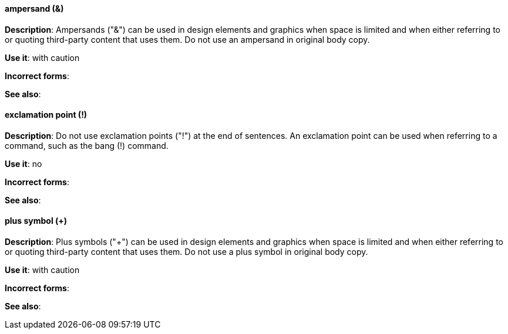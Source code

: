 [discrete]
==== ampersand (&)
[[ampersand]]
*Description*: Ampersands ("&") can be used in design elements and graphics when space is limited and when either referring to or quoting third-party content that uses them. Do not use an ampersand in original body copy. 

*Use it*: with caution

*Incorrect forms*:

*See also*:

[discrete]
==== exclamation point (!)
[[exclamation-point]]
*Description*: Do not use exclamation points ("!") at the end of sentences. An exclamation point can be used when referring to a command, such as the bang (!) command.

*Use it*: no

*Incorrect forms*:

*See also*:

[discrete]
==== plus symbol (+)
[[plus-symbol]]
*Description*: Plus symbols ("+") can be used in design elements and graphics when space is limited and when either referring to or quoting third-party content that uses them. Do not use a plus symbol in original body copy.

*Use it*: with caution

*Incorrect forms*:

*See also*: